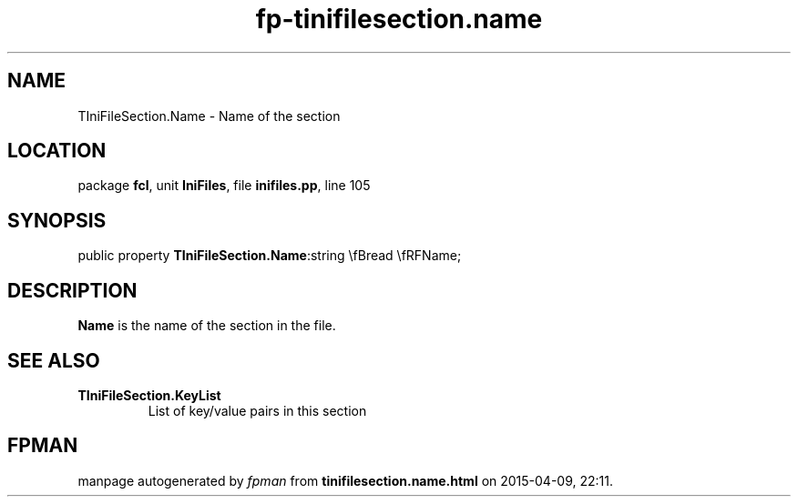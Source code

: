 .\" file autogenerated by fpman
.TH "fp-tinifilesection.name" 3 "2014-03-14" "fpman" "Free Pascal Programmer's Manual"
.SH NAME
TIniFileSection.Name - Name of the section
.SH LOCATION
package \fBfcl\fR, unit \fBIniFiles\fR, file \fBinifiles.pp\fR, line 105
.SH SYNOPSIS
public property  \fBTIniFileSection.Name\fR:string \\fBread \\fRFName;
.SH DESCRIPTION
\fBName\fR is the name of the section in the file.


.SH SEE ALSO
.TP
.B TIniFileSection.KeyList
List of key/value pairs in this section

.SH FPMAN
manpage autogenerated by \fIfpman\fR from \fBtinifilesection.name.html\fR on 2015-04-09, 22:11.

